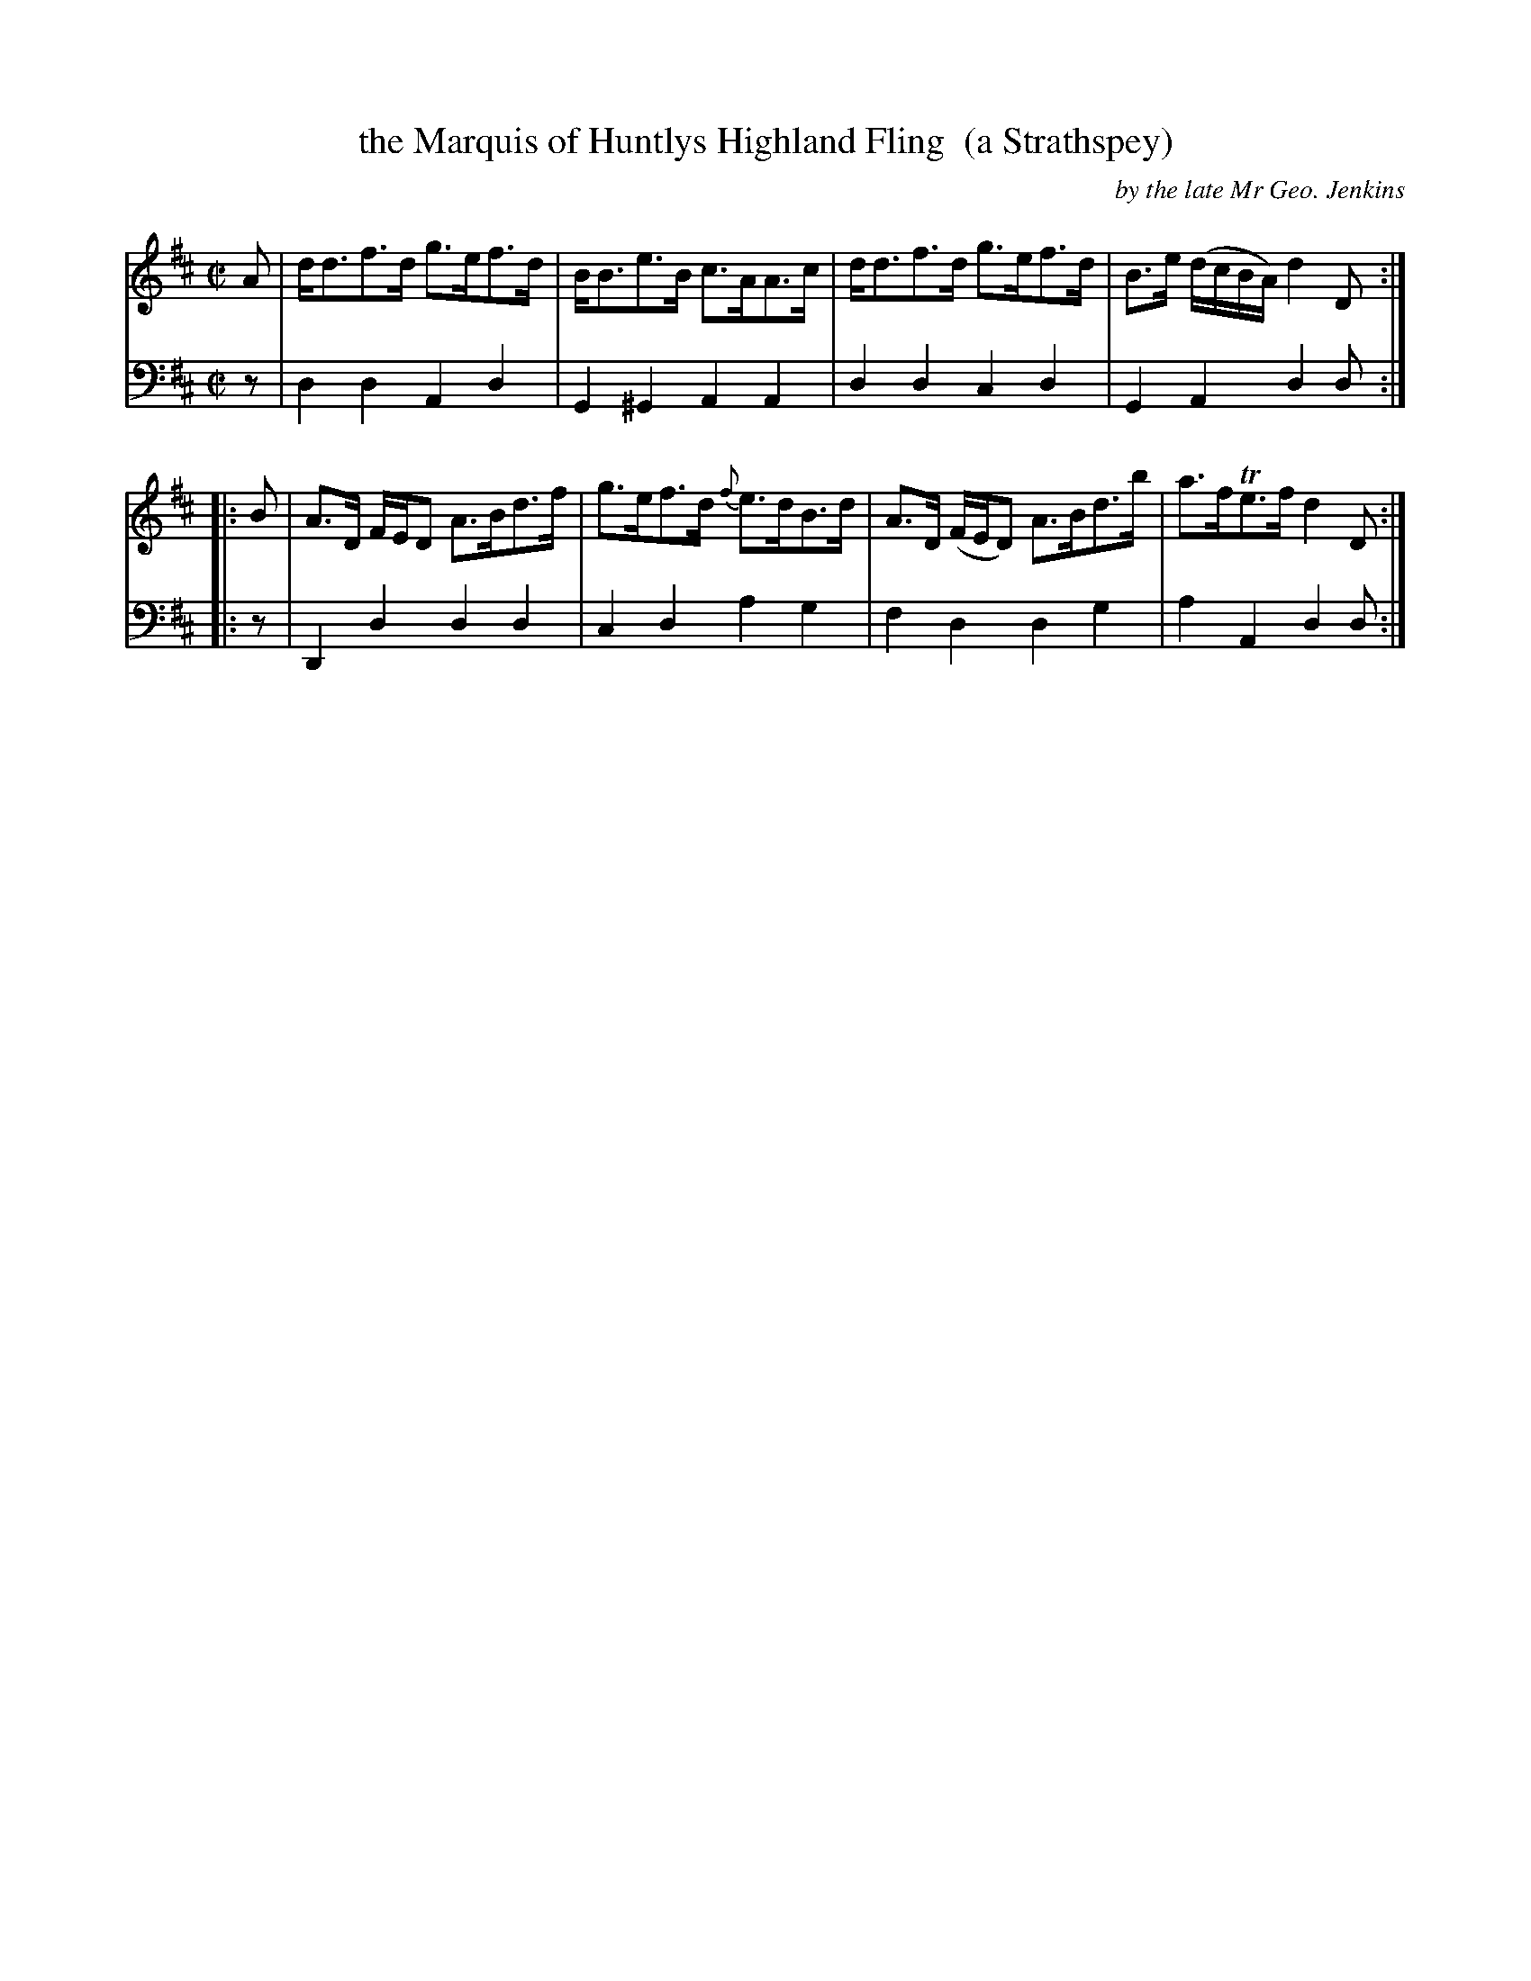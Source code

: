 X: 2362
T: the Marquis of Huntlys Highland Fling  (a Strathspey)
C: by the late Mr Geo. Jenkins
%R: strathspey
B: Niel Gow & Sons "Complete Repository" v.2 p.36 #2
Z: 2021 John Chambers <jc:trillian.mit.edu>
M: C|
L: 1/8
K: D
% - - - - - - - - - -
V: 1 staves=2
A |\
d<df>d g>ef>d | B<Be>B c>AA>c |\
d<df>d g>ef>d | B>e (d/c/B/A/) d2D :|
|: B |\
A>D F/E/D A>Bd>f | g>ef>d {f}e>dB>d |\
A>D (F/E/D)  A>Bd>b | a>fTe>f d2D :|
% - - - - - - - - - -
V: 2 clef=bass middle=d
   z | d2d2 A2d2 | G2^G2 A2A2 | d2d2 c2d2 | G2A2 d2d :|
|: z | D2d2 d2d2 | c2d2  a2g2 | f2d2 d2g2 | a2A2 d2d :|
